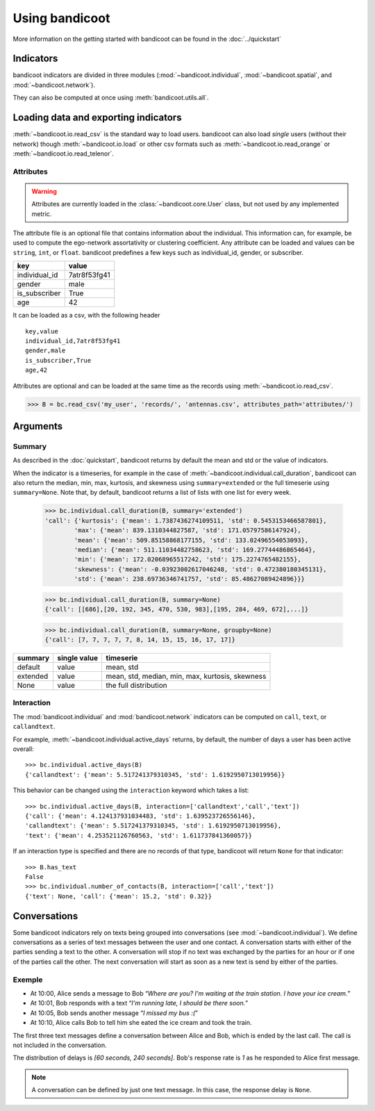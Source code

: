 Using bandicoot
===============

More information on the getting started with bandicoot can be found in the :doc:`../quickstart`

Indicators
^^^^^^^^^^

bandicoot indicators are divided in three modules (:mod:`~bandicoot.individual`, :mod:`~bandicoot.spatial`, and :mod:`~bandicoot.network`).

.. autosummary::

   bandicoot.individual.active_days
   bandicoot.individual.number_of_contacts
   bandicoot.individual.number_of_interactions
   bandicoot.individual.call_duration
   bandicoot.individual.percent_nocturnal
   bandicoot.individual.percent_initiated_conversations
   bandicoot.individual.percent_initiated_interactions
   bandicoot.individual.response_delay_text
   bandicoot.individual.response_rate_text
   bandicoot.individual.entropy_of_contacts
   bandicoot.individual.interactions_per_contact
   bandicoot.individual.interevent_time
   bandicoot.spatial.number_of_antennas
   bandicoot.spatial.entropy_of_antennas
   bandicoot.spatial.percent_at_home
   bandicoot.spatial.radius_of_gyration
   bandicoot.network.clustering_coefficient_unweighted
   bandicoot.network.clustering_coefficient_weighted



They can also be computed at once using :meth:`bandicoot.utils.all`.

Loading data and exporting indicators
^^^^^^^^^^^^^^^^^^^^^^^^^^^^^^^^^^^^^

:meth:`~bandicoot.io.read_csv` is the standard way to load users. bandicoot can also load *single* users (without their network) though
:meth:`~bandicoot.io.load` or other csv formats such as
:meth:`~bandicoot.io.read_orange` or :meth:`~bandicoot.io.read_telenor`.


.. autosummary::

   bandicoot.io.load
   bandicoot.io.read_csv
   bandicoot.io.read_orange
   bandicoot.io.read_telenor
   bandicoot.io.to_csv
   bandicoot.io.to_json

Attributes
----------

.. warning::

   Attributes are currently loaded in the :class:`~bandicoot.core.User` class, but
   not used by any implemented metric.

The attribute file is an optional file that contains information about the individual.
This information can, for example, be used to compute the ego-network assortativity or clustering coefficient.
Any attribute can be loaded and values can be ``string``, ``int``, or ``float``.
bandicoot predefines a few keys such as individual_id, gender, or subscriber.

============= ============
key           value
============= ============
individual_id 7atr8f53fg41
gender        male
is_subscriber True
age           42
============= ============

It can be loaded as a csv, with the following header
::

  key,value
  individual_id,7atr8f53fg41
  gender,male
  is_subscriber,True
  age,42

Attributes are optional and can be loaded at the same time as the records using
:meth:`~bandicoot.io.read_csv`.

>>> B = bc.read_csv('my_user', 'records/', 'antennas.csv', attributes_path='attributes/')



Arguments
^^^^^^^^^

Summary
-------

As described in the :doc:`quickstart`, bandicoot returns by default the mean and std or the value of indicators.

When the indicator is a timeseries, for example in the case of
:meth:`~bandicoot.individual.call_duration`, bandicoot can also return the
median, min, max, kurtosis, and skewness using ``summary=extended`` or the full
timeserie using ``summary=None``. Note that, by default, bandicoot returns a list of lists with one list for every week.

  >>> bc.individual.call_duration(B, summary='extended')
  'call': {'kurtosis': {'mean': 1.7387436274109511, 'std': 0.5453153466587801},
          'max': {'mean': 839.1310344827587, 'std': 171.05797586147924},
          'mean': {'mean': 509.85158868177155, 'std': 133.02496554053093},
          'median': {'mean': 511.11034482758623, 'std': 169.27744486865464},
          'min': {'mean': 172.02068965517242, 'std': 175.2274765482155},
          'skewness': {'mean': -0.03923002617046248, 'std': 0.472380180345131},
          'std': {'mean': 238.69736346741757, 'std': 85.48627089424896}}}


  >>> bc.individual.call_duration(B, summary=None)
  {'call': [[686],[20, 192, 345, 470, 530, 983],[195, 284, 469, 672],...]}

  >>> bc.individual.call_duration(B, summary=None, groupby=None)
  {'call': [7, 7, 7, 7, 7, 8, 14, 15, 15, 16, 17, 17]}


=============== ============ ===============================================
summary         single value timeserie
=============== ============ ===============================================
default          value       mean, std
extended         value       mean, std, median, min, max, kurtosis, skewness
None             value       the full distribution
=============== ============ ===============================================

Interaction
-----------

The :mod:`bandicoot.individual` and :mod:`bandicoot.network` indicators can be computed on ``call``, ``text``, or ``callandtext``.

For example, :meth:`~bandicoot.individual.active_days` returns, by default, the
number of days a user has been active overall::

   >>> bc.individual.active_days(B)
   {'callandtext': {'mean': 5.517241379310345, 'std': 1.6192950713019956}}

This behavior can be changed using the ``interaction`` keyword which takes a list::

   >>> bc.individual.active_days(B, interaction=['callandtext','call','text'])
   {'call': {'mean': 4.124137931034483, 'std': 1.639523726556146},
   'callandtext': {'mean': 5.517241379310345, 'std': 1.6192950713019956},
   'text': {'mean': 4.253521126760563, 'std': 1.611737841360057}}

If an interaction type is specified and there are no records of that type, bandicoot will return ``None`` for that indicator::

    >>> B.has_text
    False
    >>> bc.individual.number_of_contacts(B, interaction=['call','text'])
    {'text': None, 'call': {'mean': 15.2, 'std': 0.32}}


.. _conversations-label:

Conversations
^^^^^^^^^^^^^

Some bandicoot indicators rely on texts being grouped into conversations (see :mod:`~bandicoot.individual`). We define conversations as a series of text messages between the user and one contact. A conversation starts with either of the parties sending a text to the other. A conversation will stop if no text was exchanged by the parties for an hour or if one of the parties call the other. The next conversation will start as soon as a new text is send by either of the parties.


Exemple
-------

- At 10:00, Alice sends a message to Bob “*Where are you? I'm waiting at the train station. I have your ice cream.*”
- At 10:01, Bob responds with a text “*I'm running late, I should be there soon.*”
- At 10:05, Bob sends another message “*I missed my bus :(*”
- At 10:10, Alice calls Bob to tell him she eated the ice cream and took the train.

The first three text messages define a conversation between Alice and Bob, which is ended by the last call. The call is not included in the conversation.

The distribution of delays is *[60 seconds, 240 seconds]*. Bob's response rate is *1* as he responded to Alice first message.


.. note::

   A conversation can be defined by just one text message. In this case, the response delay is ``None``.

